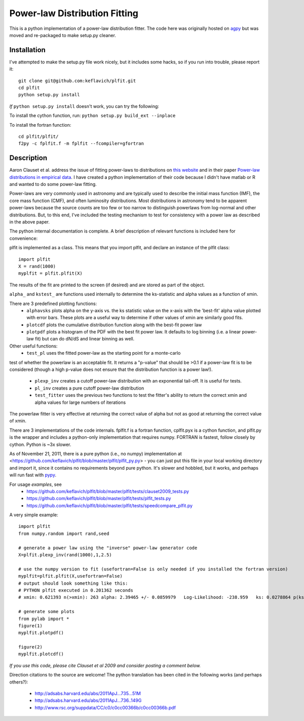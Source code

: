 Power-law Distribution Fitting
==============================
This is a python implementation of a power-law distribution fitter.  The code
here was originally hosted on `agpy
<http://code.google.com/p/agpy/source/browse/wiki/PowerLaw.wiki>`_ but was
moved and re-packaged to make setup.py cleaner.  


Installation
------------

I've attempted to make the setup.py file work nicely, but it includes some hacks, so if you run into trouble,
please report it::

    git clone git@github.com:keflavich/plfit.git
    cd plfit
    python setup.py install

*If* ``python setup.py install`` doesn't work, you can try the following:

To install the cython function, run:
``python setup.py build_ext --inplace``

To install the fortran function::

    cd plfit/plfit/ 
    f2py -c fplfit.f -m fplfit --fcompiler=gfortran

Description
-----------

Aaron Clauset et al. address the issue of fitting power-laws to distributions
on `this website <http://www.santafe.edu/~aaronc/powerlaws/>`_ and in their paper
`Power-law distributions in empirical
data <http://code.google.com/p/agpy/source/browse/wiki/PowerLaw.wiki>`_.  I have
created a python implementation of their code because I didn't have matlab or R
and wanted to do some power-law fitting. 

Power-laws are very commonly used in astronomy and are typically used to
describe the initial mass function (IMF), the core mass function (CMF), and
often luminosity distributions.  Most distributions in astronomy tend to be
apparent power-laws because the source counts are too few or too narrow to
distinguish powerlaws from log-normal and other distributions.  But, to this
end, I've included the testing mechanism to test for consistency with a power
law as described in the above paper.

The python internal documentation is complete.  A brief description of relevant functions is included here for convenience:

plfit is implemented as a class.  This means that you import plfit, and declare an instance of the plfit class::

    import plfit
    X = rand(1000)
    myplfit = plfit.plfit(X)

The results of the fit are printed to the screen (if desired) and are stored as part of the object.

``alpha_`` and ``kstest_`` are functions used internally to determine the ks-statistic and alpha values as a function of xmin.

There are 3 predefined plotting functions:
  * ``alphavsks`` plots alpha on the y-axis vs. the ks statistic value on the
    x-axis with the 'best-fit' alpha value plotted with error bars.   These
    plots are a useful way to determine if other values of xmin are similarly
    good fits.
  * ``plotcdf`` plots the cumulative distribution function along with the
    best-fit power law
  * ``plotpdf`` plots a histogram of the PDF with the best fit power law.  It
    defaults to log binning (i.e. a linear power-law fit) but can do dN/dS and
    linear binning as well.

Other useful functions:
 * ``test_pl`` uses the fitted power-law as the starting point for a monte-carlo
test of whether the powerlaw is an acceptable fit.  It returns a "p-value" that
should be >0.1 if a power-law fit is to be considered (though a high p-value
does not ensure that the distribution function is a power law!).

 * ``plexp_inv`` creates a cutoff power-law distribution with an exponential
   tail-off.  It is useful for tests.
 * ``pl_inv`` creates a pure cutoff power-law distribution
 * ``test_fitter`` uses the previous two functions to test the fitter's ability
   to return the correct xmin and alpha values for large numbers of iterations


The powerlaw fitter is very effective at returning the correct value of alpha
but not as good at returning the correct value of xmin.

There are 3 implementations of the code internals.  fplfit.f is a fortran
function, cplfit.pyx is a cython function, and plfit.py is the wrapper and
includes a python-only implementation that requires numpy.  FORTRAN is fastest,
follow closely by cython.  Python is ~3x slower.  

As of November 21, 2011, there is a pure python (i.e., no numpy) implementation
at <https://github.com/keflavich/plfit/blob/master/plfit/plfit_py.py> - you can just
put this file in your local working directory and import it, since it contains
no requirements beyond pure python.  It's slower and hobbled, but it works, and perhaps
will run fast with `pypy <http://pypy.org/>`_.


For usage *examples*, see
 * `<https://github.com/keflavich/plfit/blob/master/plfit/tests/clauset2009_tests.py>`_
 * `<https://github.com/keflavich/plfit/blob/master/plfit/tests/plfit_tests.py>`_
 * `<https://github.com/keflavich/plfit/blob/master/plfit/tests/speedcompare_plfit.py>`_

A very simple example::

    import plfit
    from numpy.random import rand,seed

    # generate a power law using the "inverse" power-law generator code
    X=plfit.plexp_inv(rand(1000),1,2.5)

    # use the numpy version to fit (usefortran=False is only needed if you installed the fortran version)
    myplfit=plfit.plfit(X,usefortran=False)
    # output should look something like this:
    # PYTHON plfit executed in 0.201362 seconds
    # xmin: 0.621393 n(>xmin): 263 alpha: 2.39465 +/- 0.0859979   Log-Likelihood: -238.959   ks: 0.0278864 p(ks): 0.986695

    # generate some plots
    from pylab import *
    figure(1)
    myplfit.plotpdf()

    figure(2)
    myplfit.plotcdf()


*If you use this code, please cite Clauset et al 2009 and consider posting a comment below.*  

Direction citations to the source are welcome!  The python translation has been cited in the following works (and perhaps others?):

 * http://adsabs.harvard.edu/abs/2011ApJ...735...51M
 * http://adsabs.harvard.edu/abs/2011ApJ...736..149G
 * http://www.rsc.org/suppdata/CC/c0/c0cc00366b/c0cc00366b.pdf

